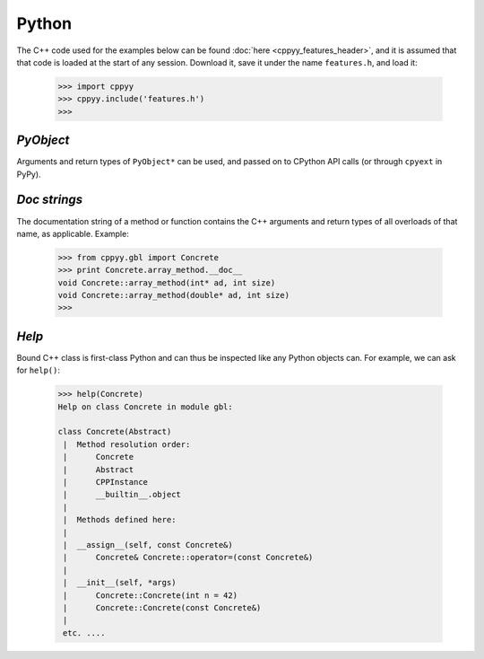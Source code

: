.. _python:


Python
======

The C++ code used for the examples below can be found
:doc:`here <cppyy_features_header>`, and it is assumed that that code is
loaded at the start of any session.
Download it, save it under the name ``features.h``, and load it:

  .. code-block:: python

    >>> import cppyy
    >>> cppyy.include('features.h')
    >>>


`PyObject`
----------

Arguments and return types of ``PyObject*`` can be used, and passed on to
CPython API calls (or through ``cpyext`` in PyPy).


`Doc strings`
-------------

The documentation string of a method or function contains the C++
arguments and return types of all overloads of that name, as applicable.
Example:

  .. code-block:: python

    >>> from cppyy.gbl import Concrete
    >>> print Concrete.array_method.__doc__
    void Concrete::array_method(int* ad, int size)
    void Concrete::array_method(double* ad, int size)
    >>>


`Help`
------

Bound C++ class is first-class Python and can thus be inspected like any
Python objects can.
For example, we can ask for ``help()``:

  .. code-block:: python

    >>> help(Concrete)
    Help on class Concrete in module gbl:

    class Concrete(Abstract)
     |  Method resolution order:
     |      Concrete
     |      Abstract
     |      CPPInstance
     |      __builtin__.object
     |
     |  Methods defined here:
     |
     |  __assign__(self, const Concrete&)
     |      Concrete& Concrete::operator=(const Concrete&)
     |
     |  __init__(self, *args)
     |      Concrete::Concrete(int n = 42)
     |      Concrete::Concrete(const Concrete&)
     |
     etc. ....

